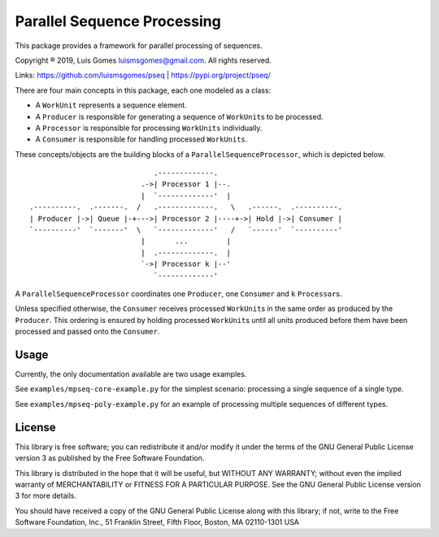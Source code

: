 Parallel Sequence Processing
============================

This package provides a framework for parallel processing of sequences.

Copyright ® 2019, Luís Gomes luismsgomes@gmail.com. All rights reserved.

Links: https://github.com/luismsgomes/pseq | https://pypi.org/project/pseq/

There are four main concepts in this package, each one modeled as a
class:

-  A ``WorkUnit`` represents a sequence element.
-  A ``Producer`` is responsible for generating a sequence of
   ``WorkUnit``\ s to be processed.
-  A ``Processor`` is responsible for processing ``WorkUnits``
   individually.
-  A ``Consumer`` is responsible for handling processed ``WorkUnits``.

These concepts/objects are the building blocks of a
``ParallelSequenceProcessor``, which is depicted below.

::

                                 .-------------.
                              .->| Processor 1 |--.
                              |  `-------------'  |
    .----------.  .-------.  /   .-------------.   \   .------.  .----------.
    | Producer |->| Queue |-+--->| Processor 2 |----+->| Hold |->| Consumer |
    `----------'  `-------'  \   `-------------'   /   `------'  `----------'
                              |       ...         |
                              |  .-------------.  |
                              `->| Processor k |--'
                                 `-------------'

A ``ParallelSequenceProcessor`` coordinates one ``Producer``, one
``Consumer`` and ``k`` ``Processor``\ s.

Unless specified otherwise, the ``Consumer`` receives processed
``WorkUnit``\ s in the same order as produced by the ``Producer``. This
ordering is ensured by holding processed ``WorkUnit``\ s until all units
produced before them have been processed and passed onto the
``Consumer``.

Usage
-----

Currently, the only documentation available are two usage examples.

See ``examples/mpseq-core-example.py`` for the simplest scenario:
processing a single sequence of a single type.

See ``examples/mpseq-poly-example.py`` for an example of processing
multiple sequences of different types.

License
-------

This library is free software; you can redistribute it and/or modify it
under the terms of the GNU General Public License version 3 as published
by the Free Software Foundation.

This library is distributed in the hope that it will be useful, but
WITHOUT ANY WARRANTY; without even the implied warranty of
MERCHANTABILITY or FITNESS FOR A PARTICULAR PURPOSE. See the GNU General
Public License version 3 for more details.

You should have received a copy of the GNU General Public License along
with this library; if not, write to the Free Software Foundation, Inc.,
51 Franklin Street, Fifth Floor, Boston, MA 02110-1301 USA
